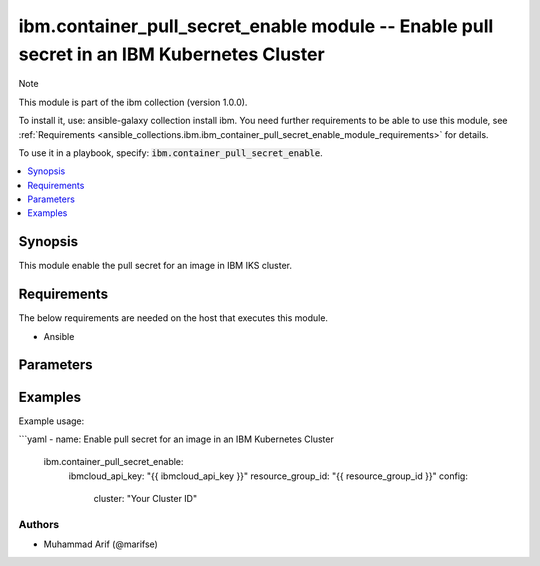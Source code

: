 ibm.container_pull_secret_enable module -- Enable pull secret in an IBM Kubernetes Cluster
==========================================================================================

Note

This module is part of the ibm collection (version 1.0.0).

To install it, use: ansible-galaxy collection install ibm. You need further requirements to be able to use this module, see :ref:`Requirements <ansible_collections.ibm.ibm_container_pull_secret_enable_module_requirements>` for details.

To use it in a playbook, specify: :code:`ibm.container_pull_secret_enable`.

.. contents::
   :local:
   :depth: 1

.. Deprecated

Synopsis
--------

This module enable the pull secret for an image in IBM IKS cluster.

Requirements
------------

The below requirements are needed on the host that executes this module.

- Ansible


Parameters
----------


.. raw:: html

  <table class="colwidths-auto ansible-option-table docutils align-default" style="width: 100%">
  <thead>
  <tr class="row-odd">
    <th class="head"><p>Parameter</p></th>
    <th class="head"><p>Comments</p></th>
  </tr>
  </thead>
  <tbody>
  <tr class="row-even">
    <td><div class="ansible-option-cell">
      <div class="ansibleOptionAnchor" id="parameter-ibmcloud_api_key"></div>
      <p class="ansible-option-title"><strong>ibmcloud_api_key</strong></p>
      <a class="ansibleOptionLink" href="#parameter-ibmcloud_api_key" title="Permalink to this option"></a>
      <p class="ansible-option-type-line">
        <span class="ansible-option-type">string</span>
      </p>
    </div></td>
    <td><div class="ansible-option-cell">
      <p>The IBM Cloud API Key. Can be provided in the ./inventory/main.cfg</p>
    </div></td>
  </tr>
  <tr class="row-odd">
    <td><div class="ansible-option-cell">
      <div class="ansibleOptionAnchor" id="parameter-resource_group_id"></div>
      <p class="ansible-option-title"><strong>resource_group_id</strong></p>
      <a class="ansibleOptionLink" href="#parameter-resource_group_id" title="Permalink to this option"></a>
      <p class="ansible-option-type-line">
        <span class="ansible-option-type">string</span>
      </p>
    </div></td>
    <td><div class="ansible-option-cell">
      <p>The ResourceGroup ID</p>
    </div></td>
  </tr>
  <tr class="row-even">
    <td><div class="ansible-option-cell">
      <div class="ansibleOptionAnchor" id="parameter-cluster"></div>
      <p class="ansible-option-title"><strong>cluster</strong></p>
      <a class="ansibleOptionLink" href="#parameter-cluster" title="Permalink to this option"></a>
      <p class="ansible-option-type-line">
        <span class="ansible-option-type">string</span>
      </p>
    </div></td>
    <td><div class="ansible-option-cell">
      <p>Cluster Name.</p>
      <p class="ansible-option-line"><span class="ansible-option-choices">Cluster Name / ID, on which the image pull secret is to be enabled:</span></p>
    </div></td>
  </tr>
  </tbody>
  </table>



.. Attributes


.. Notes


.. Seealso


.. Examples


Examples
--------

Example usage:

```yaml
- name: Enable pull secret for an image in an IBM Kubernetes Cluster
  ibm.container_pull_secret_enable:
    ibmcloud_api_key: "{{ ibmcloud_api_key }}"
    resource_group_id: "{{ resource_group_id }}"
    config:
      cluster: "Your Cluster ID"

Authors
~~~~~~~

- Muhammad Arif (@marifse)

